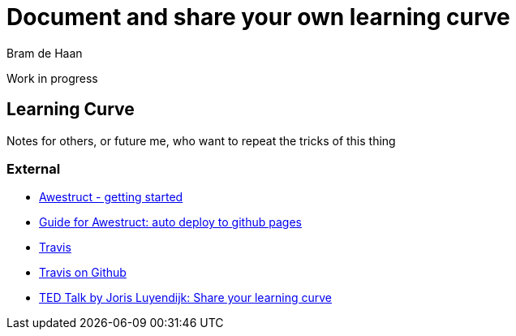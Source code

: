 = Document and share your own learning curve 
Bram de Haan
:awestruct-layout: default
:awestruct-show_header: true

Work in progress

== Learning Curve 

Notes for others, or future me, who want to repeat the tricks of this thing

=== External

* http://awestruct.org/getting_started/[Awestruct - getting started] 
* https://github.com/awestruct/awestruct.org/blob/master/auto-deploy-to-github-pages.adoc[Guide for Awestruct: auto deploy to github pages]
* https://travis-ci.org/[Travis]
* https://github.com/travis-ci/travis-ci[Travis on Github]
* http://www.tedxamsterdam.com/2011/joris-luyendijk-make-the-world-understandable/[TED Talk by Joris Luyendijk: Share your learning curve]
